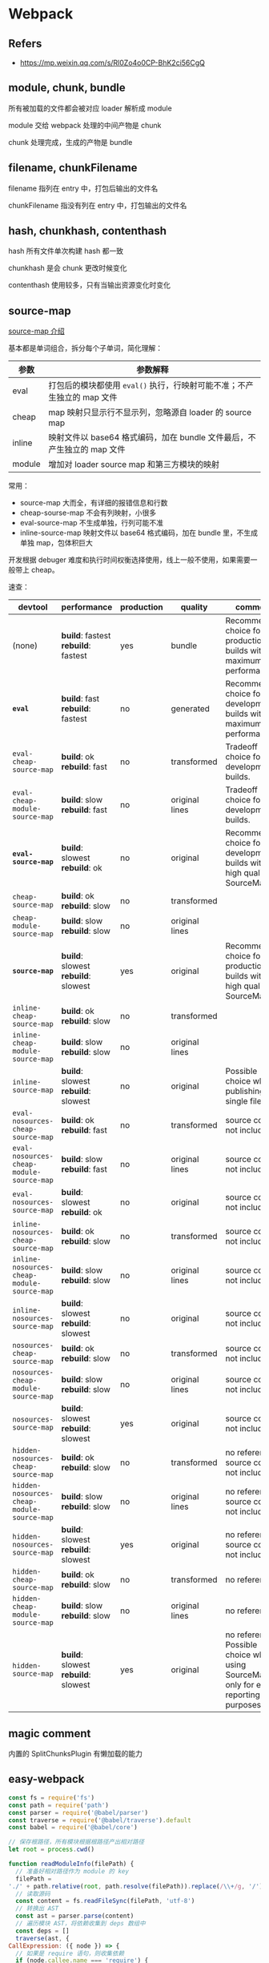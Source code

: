 #+STARTUP: content
* Webpack
** Refers
   - https://mp.weixin.qq.com/s/Rl0Zo4o0CP-BhK2ci56CgQ
** module, chunk, bundle

   所有被加载的文件都会被对应 loader 解析成 module

   module 交给 webpack 处理的中间产物是 chunk

   chunk 处理完成，生成的产物是 bundle

** filename, chunkFilename

   filename 指列在 entry 中，打包后输出的文件名

   chunkFilename 指没有列在 entry 中，打包输出的文件名

** hash, chunkhash, contenthash

   hash 所有文件单次构建 hash 都一致

   chunkhash 是会 chunk 更改时候变化

   contenthash 使用较多，只有当输出资源变化时变化
   
** source-map

   [[https://webpack.docschina.org/configuration/devtool/][source-map 介绍]]

   基本都是单词组合，拆分每个子单词，简化理解：

   | 参数     | 参数解释                                                                  |
   |----------+---------------------------------------------------------------------------|
   | eval     | 打包后的模块都使用 =eval()= 执行，行映射可能不准；不产生独立的 map 文件   |
   | cheap    | map 映射只显示行不显示列，忽略源自 loader 的 source map                   |
   | inline   | 映射文件以 base64 格式编码，加在 bundle 文件最后，不产生独立的 map 文件   |
   | module   | 增加对 loader source map 和第三方模块的映射                               |

   常用：
   - source-map 大而全，有详细的报错信息和行数
   - cheap-sourse-map 不会有列映射，小很多
   - eval-source-map 不生成单独，行列可能不准
   - inline-source-map 映射文件以 base64 格式编码，加在 bundle 里，不生成单独 map，包体积巨大

   开发根据 debuger 难度和执行时间权衡选择使用，线上一般不使用，如果需要一般带上 cheap。

   速查：
   
   | devtool                                    | performance                         | production | quality        | comment                                                                               |
   |--------------------------------------------+-------------------------------------+------------+----------------+---------------------------------------------------------------------------------------|
   | (none)                                     | *build*: fastest *rebuild*: fastest | yes        | bundle         | Recommended choice for production builds with maximum performance.                    |
   | *=eval=*                                   | *build*: fast *rebuild*: fastest    | no         | generated      | Recommended choice for development builds with maximum performance.                   |
   | =eval-cheap-source-map=                    | *build*: ok *rebuild*: fast         | no         | transformed    | Tradeoff choice for development builds.                                               |
   | =eval-cheap-module-source-map=             | *build*: slow *rebuild*: fast       | no         | original lines | Tradeoff choice for development builds.                                               |
   | *=eval-source-map=*                        | *build*: slowest *rebuild*: ok      | no         | original       | Recommended choice for development builds with high quality SourceMaps.               |
   | =cheap-source-map=                         | *build*: ok *rebuild*: slow         | no         | transformed    |                                                                                       |
   | =cheap-module-source-map=                  | *build*: slow *rebuild*: slow       | no         | original lines |                                                                                       |
   | *=source-map=*                             | *build*: slowest *rebuild*: slowest | yes        | original       | Recommended choice for production builds with high quality SourceMaps.                |
   | =inline-cheap-source-map=                  | *build*: ok *rebuild*: slow         | no         | transformed    |                                                                                       |
   | =inline-cheap-module-source-map=           | *build*: slow *rebuild*: slow       | no         | original lines |                                                                                       |
   | =inline-source-map=                        | *build*: slowest *rebuild*: slowest | no         | original       | Possible choice when publishing a single file                                         |
   | =eval-nosources-cheap-source-map=          | *build*: ok *rebuild*: fast         | no         | transformed    | source code not included                                                              |
   | =eval-nosources-cheap-module-source-map=   | *build*: slow *rebuild*: fast       | no         | original lines | source code not included                                                              |
   | =eval-nosources-source-map=                | *build*: slowest *rebuild*: ok      | no         | original       | source code not included                                                              |
   | =inline-nosources-cheap-source-map=        | *build*: ok *rebuild*: slow         | no         | transformed    | source code not included                                                              |
   | =inline-nosources-cheap-module-source-map= | *build*: slow *rebuild*: slow       | no         | original lines | source code not included                                                              |
   | =inline-nosources-source-map=              | *build*: slowest *rebuild*: slowest | no         | original       | source code not included                                                              |
   | =nosources-cheap-source-map=               | *build*: ok *rebuild*: slow         | no         | transformed    | source code not included                                                              |
   | =nosources-cheap-module-source-map=        | *build*: slow *rebuild*: slow       | no         | original lines | source code not included                                                              |
   | =nosources-source-map=                     | *build*: slowest *rebuild*: slowest | yes        | original       | source code not included                                                              |
   | =hidden-nosources-cheap-source-map=        | *build*: ok *rebuild*: slow         | no         | transformed    | no reference, source code not included                                                |
   | =hidden-nosources-cheap-module-source-map= | *build*: slow *rebuild*: slow       | no         | original lines | no reference, source code not included                                                |
   | =hidden-nosources-source-map=              | *build*: slowest *rebuild*: slowest | yes        | original       | no reference, source code not included                                                |
   | =hidden-cheap-source-map=                  | *build*: ok *rebuild*: slow         | no         | transformed    | no reference                                                                          |
   | =hidden-cheap-module-source-map=           | *build*: slow *rebuild*: slow       | no         | original lines | no reference                                                                          |
   | =hidden-source-map=                        | *build*: slowest *rebuild*: slowest | yes        | original       | no reference. Possible choice when using SourceMap only for error reporting purposes. |

** magic comment

   内置的 SplitChunksPlugin 有懒加载的能力

** easy-webpack
   #+begin_src js
     const fs = require('fs')
     const path = require('path')
     const parser = require('@babel/parser')
     const traverse = require('@babel/traverse').default
     const babel = require('@babel/core')

     // 保存根路径，所有模块根据根路径产出相对路径
     let root = process.cwd()

     function readModuleInfo(filePath) {
       // 准备好相对路径作为 module 的 key
       filePath =
	 './' + path.relative(root, path.resolve(filePath)).replace(/\\+/g, '/')
       // 读取源码
       const content = fs.readFileSync(filePath, 'utf-8')
       // 转换出 AST
       const ast = parser.parse(content)
       // 遍历模块 AST，将依赖收集到 deps 数组中
       const deps = []
       traverse(ast, {
	 CallExpression: ({ node }) => {
	   // 如果是 require 语句，则收集依赖
	   if (node.callee.name === 'require') {
	     // 改造 require 关键字
	     node.callee.name = '_require_'
	     let moduleName = node.arguments[0].value
	     moduleName += path.extname(moduleName) ? '' : '.js'
	     moduleName = path.join(path.dirname(filePath), moduleName)
	     moduleName = './' + path.relative(root, moduleName).replace(/\\+/g, '/')
	     deps.push(moduleName)
	     // 改造依赖的路径
	     node.arguments[0].value = moduleName
	   }
	 },
       })
       // 编译回代码
       const { code } = babel.transformFromAstSync(ast)
       return {
	 filePath,
	 deps,
	 code,
       }
     }

     function buildDependencyGraph(entry) {
       // 获取入口模块信息
       const entryInfo = readModuleInfo(entry)
       // 项目依赖树
       const graphArr = []
       graphArr.push(entryInfo)
       // 从入口模块触发，递归地找每个模块的依赖，并将每个模块信息保存到 graphArr
       for (const module of graphArr) {
	 module.deps.forEach((depPath) => {
	   const moduleInfo = readModuleInfo(path.resolve(depPath))
	   graphArr.push(moduleInfo)
	 })
       }
       return graphArr
     }

     function pack(graph, entry) {
       const moduleArr = graph.map((module) => {
	 return (
	   `"${module.filePath}": function(module, exports, _require_) {
	     eval(\`` +
	   module.code +
	   `\`)
	   }`
	 )
       })
       const output = `;(() => {
	 var modules = {
	   ${moduleArr.join(',\n')}
	 }
	 var modules_cache = {}
	 var _require_ = function(moduleId) {
	   if (modules_cache[moduleId]) return modules_cache[moduleId].exports

	   var module = modules_cache[moduleId] = {
	     exports: {}
	   }
	   modules[moduleId](module, module.exports, _require_)
	   return module.exports
	 }

	 _require_('${entry}')
       })()`
       return output
     }
     function main(entry = './src/index.js', output = './dist.js') {
       fs.writeFileSync(output, pack(buildDependencyGraph(entry), entry))
     }

     main()
   #+end_src

** loader
   劫持和处理资源
   [[https://webpack-v3.jsx.app/api/loaders/#this-resourcepath][api]]
   #+begin_src js
     module.exports = function (source) {
  
       console.log('The original file was here:', this.resourcePath)

       this.callback(null, source)

     }
   #+end_src


